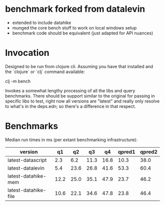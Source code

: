 * benchmark forked from datalevin
- extended to include datahike
- munged the core bench stuff to work on local windows setup
- benchmark code should be equivalent (just adapted for API nuances)

* Invocation
Designed to be run from clojure cli.  Assuming you have that installed
and the `clojure` or `clj` command available:

clj -m bench

Invokes a somewhat lengthy processing of all the libs and query benchmarks.
There should be support similar to the original for passing in specific
libs to test, right now all versions are "latest" and really only
resolve to what's in the deps.edn; so there's a difference in that
respect.


* Benchmarks 

Median run times in ms (per extant benchmarking infrastructure):

| version              |   q1 |   q2 |   q3 |   q4 | qpred1 | qpred2 |
|----------------------+------+------+------+------+--------+--------|
| latest-datascript    |  2.3 |  6.2 | 11.3 | 16.8 |   10.3 |   38.0 |
| latest-datalevin     |  5.4 | 23.6 | 26.8 | 41.6 |   53.3 |   60.4 |
| latest-datahike-mem  | 12.2 | 25.0 | 35.1 | 47.9 |   23.7 |   46.2 |
| latest-datahike-file | 10.6 | 22.1 | 34.6 | 47.8 |   23.8 |   46.4 |
